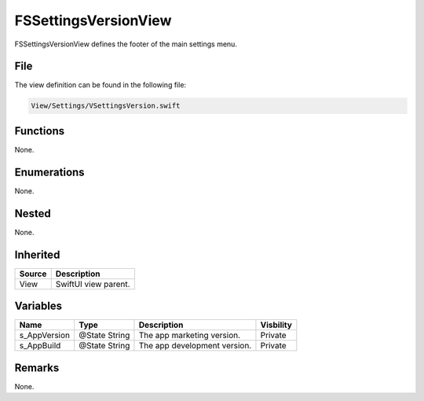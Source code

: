 FSSettingsVersionView
=====================
FSSettingsVersionView defines the footer of the main settings menu.

File
----
The view definition can be found in the following file:

.. code-block:: c

    View/Settings/VSettingsVersion.swift


Functions
---------
None.

Enumerations
------------
None.

Nested
------
None.

Inherited
---------
.. list-table::
    :header-rows: 1

    * - Source
      - Description
    * - View
      - SwiftUI view parent.
      

Variables
---------
.. list-table::
    :header-rows: 1

    * - Name
      - Type
      - Description
      - Visbility
    * - s_AppVersion
      - @State String
      - The app marketing version.
      - Private
    * - s_AppBuild
      - @State String
      - The app development version.
      - Private


Remarks
-------
None.